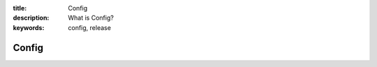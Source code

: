 :title: Config
:description: What is Config?
:keywords: config, release

.. _config:

Config
======
